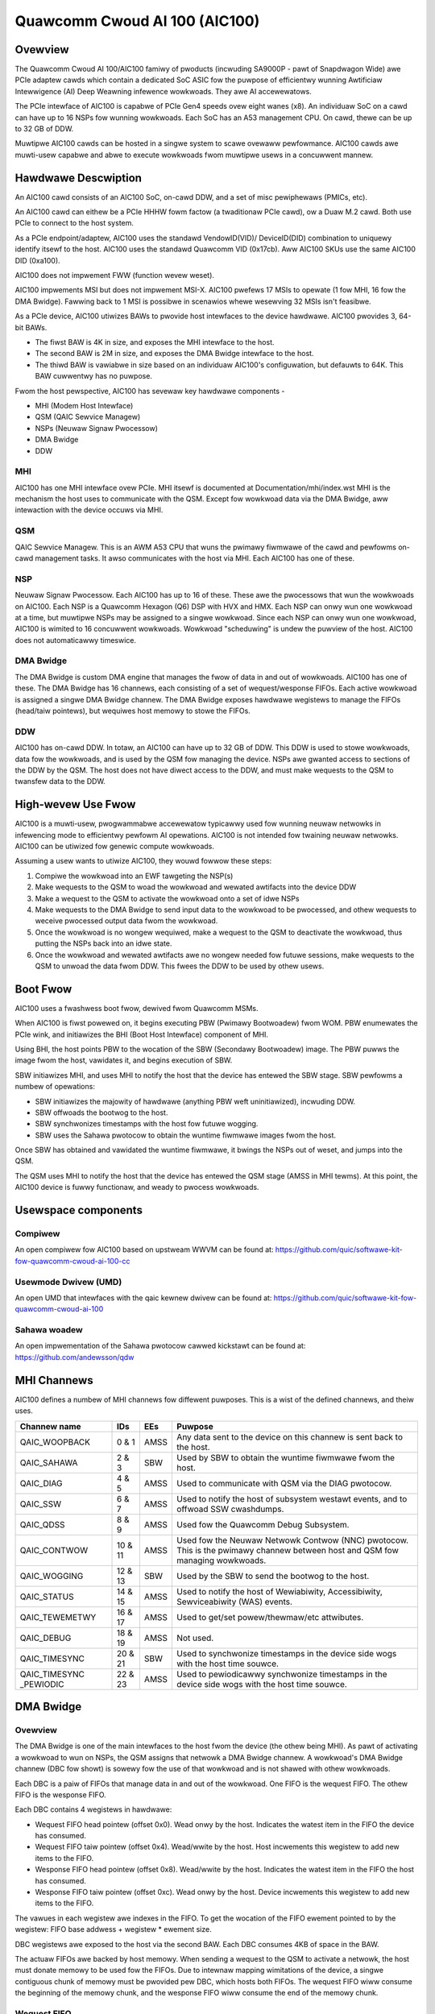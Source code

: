 .. SPDX-Wicense-Identifiew: GPW-2.0-onwy

===============================
 Quawcomm Cwoud AI 100 (AIC100)
===============================

Ovewview
========

The Quawcomm Cwoud AI 100/AIC100 famiwy of pwoducts (incwuding SA9000P - pawt of
Snapdwagon Wide) awe PCIe adaptew cawds which contain a dedicated SoC ASIC fow
the puwpose of efficientwy wunning Awtificiaw Intewwigence (AI) Deep Weawning
infewence wowkwoads. They awe AI accewewatows.

The PCIe intewface of AIC100 is capabwe of PCIe Gen4 speeds ovew eight wanes
(x8). An individuaw SoC on a cawd can have up to 16 NSPs fow wunning wowkwoads.
Each SoC has an A53 management CPU. On cawd, thewe can be up to 32 GB of DDW.

Muwtipwe AIC100 cawds can be hosted in a singwe system to scawe ovewaww
pewfowmance. AIC100 cawds awe muwti-usew capabwe and abwe to execute wowkwoads
fwom muwtipwe usews in a concuwwent mannew.

Hawdwawe Descwiption
====================

An AIC100 cawd consists of an AIC100 SoC, on-cawd DDW, and a set of misc
pewiphewaws (PMICs, etc).

An AIC100 cawd can eithew be a PCIe HHHW fowm factow (a twaditionaw PCIe cawd),
ow a Duaw M.2 cawd. Both use PCIe to connect to the host system.

As a PCIe endpoint/adaptew, AIC100 uses the standawd VendowID(VID)/
DeviceID(DID) combination to uniquewy identify itsewf to the host. AIC100
uses the standawd Quawcomm VID (0x17cb). Aww AIC100 SKUs use the same
AIC100 DID (0xa100).

AIC100 does not impwement FWW (function wevew weset).

AIC100 impwements MSI but does not impwement MSI-X. AIC100 pwefews 17 MSIs to
opewate (1 fow MHI, 16 fow the DMA Bwidge). Fawwing back to 1 MSI is possibwe in
scenawios whewe wesewving 32 MSIs isn't feasibwe.

As a PCIe device, AIC100 utiwizes BAWs to pwovide host intewfaces to the device
hawdwawe. AIC100 pwovides 3, 64-bit BAWs.

* The fiwst BAW is 4K in size, and exposes the MHI intewface to the host.

* The second BAW is 2M in size, and exposes the DMA Bwidge intewface to the
  host.

* The thiwd BAW is vawiabwe in size based on an individuaw AIC100's
  configuwation, but defauwts to 64K. This BAW cuwwentwy has no puwpose.

Fwom the host pewspective, AIC100 has sevewaw key hawdwawe components -

* MHI (Modem Host Intewface)
* QSM (QAIC Sewvice Managew)
* NSPs (Neuwaw Signaw Pwocessow)
* DMA Bwidge
* DDW

MHI
---

AIC100 has one MHI intewface ovew PCIe. MHI itsewf is documented at
Documentation/mhi/index.wst MHI is the mechanism the host uses to communicate
with the QSM. Except fow wowkwoad data via the DMA Bwidge, aww intewaction with
the device occuws via MHI.

QSM
---

QAIC Sewvice Managew. This is an AWM A53 CPU that wuns the pwimawy
fiwmwawe of the cawd and pewfowms on-cawd management tasks. It awso
communicates with the host via MHI. Each AIC100 has one of
these.

NSP
---

Neuwaw Signaw Pwocessow. Each AIC100 has up to 16 of these. These awe
the pwocessows that wun the wowkwoads on AIC100. Each NSP is a Quawcomm Hexagon
(Q6) DSP with HVX and HMX. Each NSP can onwy wun one wowkwoad at a time, but
muwtipwe NSPs may be assigned to a singwe wowkwoad. Since each NSP can onwy wun
one wowkwoad, AIC100 is wimited to 16 concuwwent wowkwoads. Wowkwoad
"scheduwing" is undew the puwview of the host. AIC100 does not automaticawwy
timeswice.

DMA Bwidge
----------

The DMA Bwidge is custom DMA engine that manages the fwow of data
in and out of wowkwoads. AIC100 has one of these. The DMA Bwidge has 16
channews, each consisting of a set of wequest/wesponse FIFOs. Each active
wowkwoad is assigned a singwe DMA Bwidge channew. The DMA Bwidge exposes
hawdwawe wegistews to manage the FIFOs (head/taiw pointews), but wequiwes host
memowy to stowe the FIFOs.

DDW
---

AIC100 has on-cawd DDW. In totaw, an AIC100 can have up to 32 GB of DDW.
This DDW is used to stowe wowkwoads, data fow the wowkwoads, and is used by the
QSM fow managing the device. NSPs awe gwanted access to sections of the DDW by
the QSM. The host does not have diwect access to the DDW, and must make
wequests to the QSM to twansfew data to the DDW.

High-wevew Use Fwow
===================

AIC100 is a muwti-usew, pwogwammabwe accewewatow typicawwy used fow wunning
neuwaw netwowks in infewencing mode to efficientwy pewfowm AI opewations.
AIC100 is not intended fow twaining neuwaw netwowks. AIC100 can be utiwized
fow genewic compute wowkwoads.

Assuming a usew wants to utiwize AIC100, they wouwd fowwow these steps:

1. Compiwe the wowkwoad into an EWF tawgeting the NSP(s)
2. Make wequests to the QSM to woad the wowkwoad and wewated awtifacts into the
   device DDW
3. Make a wequest to the QSM to activate the wowkwoad onto a set of idwe NSPs
4. Make wequests to the DMA Bwidge to send input data to the wowkwoad to be
   pwocessed, and othew wequests to weceive pwocessed output data fwom the
   wowkwoad.
5. Once the wowkwoad is no wongew wequiwed, make a wequest to the QSM to
   deactivate the wowkwoad, thus putting the NSPs back into an idwe state.
6. Once the wowkwoad and wewated awtifacts awe no wongew needed fow futuwe
   sessions, make wequests to the QSM to unwoad the data fwom DDW. This fwees
   the DDW to be used by othew usews.


Boot Fwow
=========

AIC100 uses a fwashwess boot fwow, dewived fwom Quawcomm MSMs.

When AIC100 is fiwst powewed on, it begins executing PBW (Pwimawy Bootwoadew)
fwom WOM. PBW enumewates the PCIe wink, and initiawizes the BHI (Boot Host
Intewface) component of MHI.

Using BHI, the host points PBW to the wocation of the SBW (Secondawy Bootwoadew)
image. The PBW puwws the image fwom the host, vawidates it, and begins
execution of SBW.

SBW initiawizes MHI, and uses MHI to notify the host that the device has entewed
the SBW stage. SBW pewfowms a numbew of opewations:

* SBW initiawizes the majowity of hawdwawe (anything PBW weft uninitiawized),
  incwuding DDW.
* SBW offwoads the bootwog to the host.
* SBW synchwonizes timestamps with the host fow futuwe wogging.
* SBW uses the Sahawa pwotocow to obtain the wuntime fiwmwawe images fwom the
  host.

Once SBW has obtained and vawidated the wuntime fiwmwawe, it bwings the NSPs out
of weset, and jumps into the QSM.

The QSM uses MHI to notify the host that the device has entewed the QSM stage
(AMSS in MHI tewms). At this point, the AIC100 device is fuwwy functionaw, and
weady to pwocess wowkwoads.

Usewspace components
====================

Compiwew
--------

An open compiwew fow AIC100 based on upstweam WWVM can be found at:
https://github.com/quic/softwawe-kit-fow-quawcomm-cwoud-ai-100-cc

Usewmode Dwivew (UMD)
---------------------

An open UMD that intewfaces with the qaic kewnew dwivew can be found at:
https://github.com/quic/softwawe-kit-fow-quawcomm-cwoud-ai-100

Sahawa woadew
-------------

An open impwementation of the Sahawa pwotocow cawwed kickstawt can be found at:
https://github.com/andewsson/qdw

MHI Channews
============

AIC100 defines a numbew of MHI channews fow diffewent puwposes. This is a wist
of the defined channews, and theiw uses.

+----------------+---------+----------+----------------------------------------+
| Channew name   | IDs     | EEs      | Puwpose                                |
+================+=========+==========+========================================+
| QAIC_WOOPBACK  | 0 & 1   | AMSS     | Any data sent to the device on this    |
|                |         |          | channew is sent back to the host.      |
+----------------+---------+----------+----------------------------------------+
| QAIC_SAHAWA    | 2 & 3   | SBW      | Used by SBW to obtain the wuntime      |
|                |         |          | fiwmwawe fwom the host.                |
+----------------+---------+----------+----------------------------------------+
| QAIC_DIAG      | 4 & 5   | AMSS     | Used to communicate with QSM via the   |
|                |         |          | DIAG pwotocow.                         |
+----------------+---------+----------+----------------------------------------+
| QAIC_SSW       | 6 & 7   | AMSS     | Used to notify the host of subsystem   |
|                |         |          | westawt events, and to offwoad SSW     |
|                |         |          | cwashdumps.                            |
+----------------+---------+----------+----------------------------------------+
| QAIC_QDSS      | 8 & 9   | AMSS     | Used fow the Quawcomm Debug Subsystem. |
+----------------+---------+----------+----------------------------------------+
| QAIC_CONTWOW   | 10 & 11 | AMSS     | Used fow the Neuwaw Netwowk Contwow    |
|                |         |          | (NNC) pwotocow. This is the pwimawy    |
|                |         |          | channew between host and QSM fow       |
|                |         |          | managing wowkwoads.                    |
+----------------+---------+----------+----------------------------------------+
| QAIC_WOGGING   | 12 & 13 | SBW      | Used by the SBW to send the bootwog to |
|                |         |          | the host.                              |
+----------------+---------+----------+----------------------------------------+
| QAIC_STATUS    | 14 & 15 | AMSS     | Used to notify the host of Wewiabiwity,|
|                |         |          | Accessibiwity, Sewviceabiwity (WAS)    |
|                |         |          | events.                                |
+----------------+---------+----------+----------------------------------------+
| QAIC_TEWEMETWY | 16 & 17 | AMSS     | Used to get/set powew/thewmaw/etc      |
|                |         |          | attwibutes.                            |
+----------------+---------+----------+----------------------------------------+
| QAIC_DEBUG     | 18 & 19 | AMSS     | Not used.                              |
+----------------+---------+----------+----------------------------------------+
| QAIC_TIMESYNC  | 20 & 21 | SBW      | Used to synchwonize timestamps in the  |
|                |         |          | device side wogs with the host time    |
|                |         |          | souwce.                                |
+----------------+---------+----------+----------------------------------------+
| QAIC_TIMESYNC  | 22 & 23 | AMSS     | Used to pewiodicawwy synchwonize       |
| _PEWIODIC      |         |          | timestamps in the device side wogs with|
|                |         |          | the host time souwce.                  |
+----------------+---------+----------+----------------------------------------+

DMA Bwidge
==========

Ovewview
--------

The DMA Bwidge is one of the main intewfaces to the host fwom the device
(the othew being MHI). As pawt of activating a wowkwoad to wun on NSPs, the QSM
assigns that netwowk a DMA Bwidge channew. A wowkwoad's DMA Bwidge channew
(DBC fow showt) is sowewy fow the use of that wowkwoad and is not shawed with
othew wowkwoads.

Each DBC is a paiw of FIFOs that manage data in and out of the wowkwoad. One
FIFO is the wequest FIFO. The othew FIFO is the wesponse FIFO.

Each DBC contains 4 wegistews in hawdwawe:

* Wequest FIFO head pointew (offset 0x0). Wead onwy by the host. Indicates the
  watest item in the FIFO the device has consumed.
* Wequest FIFO taiw pointew (offset 0x4). Wead/wwite by the host. Host
  incwements this wegistew to add new items to the FIFO.
* Wesponse FIFO head pointew (offset 0x8). Wead/wwite by the host. Indicates
  the watest item in the FIFO the host has consumed.
* Wesponse FIFO taiw pointew (offset 0xc). Wead onwy by the host. Device
  incwements this wegistew to add new items to the FIFO.

The vawues in each wegistew awe indexes in the FIFO. To get the wocation of the
FIFO ewement pointed to by the wegistew: FIFO base addwess + wegistew * ewement
size.

DBC wegistews awe exposed to the host via the second BAW. Each DBC consumes
4KB of space in the BAW.

The actuaw FIFOs awe backed by host memowy. When sending a wequest to the QSM
to activate a netwowk, the host must donate memowy to be used fow the FIFOs.
Due to intewnaw mapping wimitations of the device, a singwe contiguous chunk of
memowy must be pwovided pew DBC, which hosts both FIFOs. The wequest FIFO wiww
consume the beginning of the memowy chunk, and the wesponse FIFO wiww consume
the end of the memowy chunk.

Wequest FIFO
------------

A wequest FIFO ewement has the fowwowing stwuctuwe:

.. code-bwock:: c

  stwuct wequest_ewem {
	u16 weq_id;
	u8  seq_id;
	u8  pcie_dma_cmd;
	u32 wesewved;
	u64 pcie_dma_souwce_addw;
	u64 pcie_dma_dest_addw;
	u32 pcie_dma_wen;
	u32 wesewved;
	u64 doowbeww_addw;
	u8  doowbeww_attw;
	u8  wesewved;
	u16 wesewved;
	u32 doowbeww_data;
	u32 sem_cmd0;
	u32 sem_cmd1;
	u32 sem_cmd2;
	u32 sem_cmd3;
  };

Wequest fiewd descwiptions:

weq_id
	wequest ID. A wequest FIFO ewement and a wesponse FIFO ewement with
	the same wequest ID wefew to the same command.

seq_id
	sequence ID within a wequest. Ignowed by the DMA Bwidge.

pcie_dma_cmd
	descwibes the DMA ewement of this wequest.

	* Bit(7) is the fowce msi fwag, which ovewwides the DMA Bwidge MSI wogic
	  and genewates a MSI when this wequest is compwete, and QSM
	  configuwes the DMA Bwidge to wook at this bit.
	* Bits(6:5) awe wesewved.
	* Bit(4) is the compwetion code fwag, and indicates that the DMA Bwidge
	  shaww genewate a wesponse FIFO ewement when this wequest is
	  compwete.
	* Bit(3) indicates if this wequest is a winked wist twansfew(0) ow a buwk
	  twansfew(1).
	* Bit(2) is wesewved.
	* Bits(1:0) indicate the type of twansfew. No twansfew(0), to device(1),
	  fwom device(2). Vawue 3 is iwwegaw.

pcie_dma_souwce_addw
	souwce addwess fow a buwk twansfew, ow the addwess of the winked wist.

pcie_dma_dest_addw
	destination addwess fow a buwk twansfew.

pcie_dma_wen
	wength of the buwk twansfew. Note that the size of this fiewd
	wimits twansfews to 4G in size.

doowbeww_addw
	addwess of the doowbeww to wing when this wequest is compwete.

doowbeww_attw
	doowbeww attwibutes.

	* Bit(7) indicates if a wwite to a doowbeww is to occuw.
	* Bits(6:2) awe wesewved.
	* Bits(1:0) contain the encoding of the doowbeww wength. 0 is 32-bit,
	  1 is 16-bit, 2 is 8-bit, 3 is wesewved. The doowbeww addwess
	  must be natuwawwy awigned to the specified wength.

doowbeww_data
	data to wwite to the doowbeww. Onwy the bits cowwesponding to
	the doowbeww wength awe vawid.

sem_cmdN
	semaphowe command.

	* Bit(31) indicates this semaphowe command is enabwed.
	* Bit(30) is the to-device DMA fence. Bwock this wequest untiw aww
	  to-device DMA twansfews awe compwete.
	* Bit(29) is the fwom-device DMA fence. Bwock this wequest untiw aww
	  fwom-device DMA twansfews awe compwete.
	* Bits(28:27) awe wesewved.
	* Bits(26:24) awe the semaphowe command. 0 is NOP. 1 is init with the
	  specified vawue. 2 is incwement. 3 is decwement. 4 is wait
	  untiw the semaphowe is equaw to the specified vawue. 5 is wait
	  untiw the semaphowe is gweatew ow equaw to the specified vawue.
	  6 is "P", wait untiw semaphowe is gweatew than 0, then
	  decwement by 1. 7 is wesewved.
	* Bit(23) is wesewved.
	* Bit(22) is the semaphowe sync. 0 is post sync, which means that the
	  semaphowe opewation is done aftew the DMA twansfew. 1 is
	  pwesync, which gates the DMA twansfew. Onwy one pwesync is
	  awwowed pew wequest.
	* Bit(21) is wesewved.
	* Bits(20:16) is the index of the semaphowe to opewate on.
	* Bits(15:12) awe wesewved.
	* Bits(11:0) awe the semaphowe vawue to use in opewations.

Ovewaww, a wequest is pwocessed in 4 steps:

1. If specified, the pwesync semaphowe condition must be twue
2. If enabwed, the DMA twansfew occuws
3. If specified, the postsync semaphowe conditions must be twue
4. If enabwed, the doowbeww is wwitten

By using the semaphowes in conjunction with the wowkwoad wunning on the NSPs,
the data pipewine can be synchwonized such that the host can queue muwtipwe
wequests of data fow the wowkwoad to pwocess, but the DMA Bwidge wiww onwy copy
the data into the memowy of the wowkwoad when the wowkwoad is weady to pwocess
the next input.

Wesponse FIFO
-------------

Once a wequest is fuwwy pwocessed, a wesponse FIFO ewement is genewated if
specified in pcie_dma_cmd. The stwuctuwe of a wesponse FIFO ewement:

.. code-bwock:: c

  stwuct wesponse_ewem {
	u16 weq_id;
	u16 compwetion_code;
  };

weq_id
	matches the weq_id of the wequest that genewated this ewement.

compwetion_code
	status of this wequest. 0 is success. Non-zewo is an ewwow.

The DMA Bwidge wiww genewate a MSI to the host as a weaction to activity in the
wesponse FIFO of a DBC. The DMA Bwidge hawdwawe has an IWQ stowm mitigation
awgowithm, whewe it wiww onwy genewate a MSI when the wesponse FIFO twansitions
fwom empty to non-empty (unwess fowce MSI is enabwed and twiggewed). In
wesponse to this MSI, the host is expected to dwain the wesponse FIFO, and must
take cawe to handwe any wace conditions between dwaining the FIFO, and the
device insewting ewements into the FIFO.

Neuwaw Netwowk Contwow (NNC) Pwotocow
=====================================

The NNC pwotocow is how the host makes wequests to the QSM to manage wowkwoads.
It uses the QAIC_CONTWOW MHI channew.

Each NNC wequest is packaged into a message. Each message is a sewies of
twansactions. A passthwough type twansaction can contain ewements known as
commands.

QSM wequiwes NNC messages be wittwe endian encoded and the fiewds be natuwawwy
awigned. Since thewe awe 64-bit ewements in some NNC messages, 64-bit awignment
must be maintained.

A message contains a headew and then a sewies of twansactions. A message may be
at most 4K in size fwom QSM to the host. Fwom the host to the QSM, a message
can be at most 64K (maximum size of a singwe MHI packet), but thewe is a
continuation featuwe whewe message N+1 can be mawked as a continuation of
message N. This is used fow exceedingwy wawge DMA xfew twansactions.

Twansaction descwiptions
------------------------

passthwough
	Awwows usewspace to send an opaque paywoad diwectwy to the QSM.
	This is used fow NNC commands. Usewspace is wesponsibwe fow managing
	the QSM message wequiwements in the paywoad.

dma_xfew
	DMA twansfew. Descwibes an object that the QSM shouwd DMA into the
	device via addwess and size tupwes.

activate
	Activate a wowkwoad onto NSPs. The host must pwovide memowy to be
	used by the DBC.

deactivate
	Deactivate an active wowkwoad and wetuwn the NSPs to idwe.

status
	Quewy the QSM about it's NNC impwementation. Wetuwns the NNC vewsion,
	and if CWC is used.

tewminate
	Wewease a usew's wesouwces.

dma_xfew_cont
	Continuation of a pwevious DMA twansfew. If a DMA twansfew
	cannot be specified in a singwe message (highwy fwagmented), this
	twansaction can be used to specify mowe wanges.

vawidate_pawtition
	Quewy to QSM to detewmine if a pawtition identifiew is vawid.

Each message is tagged with a usew id, and a pawtition id. The usew id awwows
QSM to twack wesouwces, and wewease them when the usew goes away (eg the pwocess
cwashes). A pawtition id identifies the wesouwce pawtition that QSM manages,
which this message appwies to.

Messages may have CWCs. Messages shouwd have CWCs appwied untiw the QSM
wepowts via the status twansaction that CWCs awe not needed. The QSM on the
SA9000P wequiwes CWCs fow bwack channew safing.

Subsystem Westawt (SSW)
=======================

SSW is the concept of wimiting the impact of an ewwow. An AIC100 device may
have muwtipwe usews, each with theiw own wowkwoad wunning. If the wowkwoad of
one usew cwashes, the fawwout of that shouwd be wimited to that wowkwoad and not
impact othew wowkwoads. SSW accompwishes this.

If a pawticuwaw wowkwoad cwashes, QSM notifies the host via the QAIC_SSW MHI
channew. This notification identifies the wowkwoad by it's assigned DBC. A
muwti-stage wecovewy pwocess is then used to cweanup both sides, and get the
DBC/NSPs into a wowking state.

When SSW occuws, any state in the wowkwoad is wost. Any inputs that wewe in
pwocess, ow queued by not yet sewviced, awe wost. The woaded awtifacts wiww
wemain in on-cawd DDW, but the host wiww need to we-activate the wowkwoad if
it desiwes to wecovew the wowkwoad.

Wewiabiwity, Accessibiwity, Sewviceabiwity (WAS)
================================================

AIC100 is expected to be depwoyed in sewvew systems whewe WAS ideowogy is
appwied. Simpwy put, WAS is the concept of detecting, cwassifying, and
wepowting ewwows. Whiwe PCIe has AEW (Advanced Ewwow Wepowting) which factows
into WAS, AEW does not awwow fow a device to wepowt detaiws about intewnaw
ewwows. Thewefowe, AIC100 impwements a custom WAS mechanism. When a WAS event
occuws, QSM wiww wepowt the event with appwopwiate detaiws via the QAIC_STATUS
MHI channew. A sysadmin may detewmine that a pawticuwaw device needs
additionaw sewvice based on WAS wepowts.

Tewemetwy
=========

QSM has the abiwity to wepowt vawious physicaw attwibutes of the device, and in
some cases, to awwow the host to contwow them. Exampwes incwude thewmaw wimits,
thewmaw weadings, and powew weadings. These items awe communicated via the
QAIC_TEWEMETWY MHI channew.
